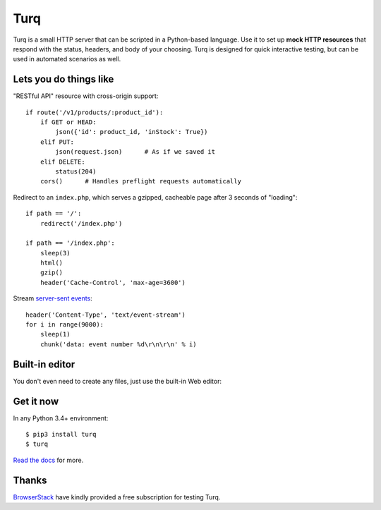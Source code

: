 Turq
====

Turq is a small HTTP server that can be scripted in a Python-based language.
Use it to set up **mock HTTP resources** that respond with the status, headers,
and body of your choosing. Turq is designed for quick interactive testing,
but can be used in automated scenarios as well.


Lets you do things like
-----------------------

"RESTful API" resource with cross-origin support::

    if route('/v1/products/:product_id'):
        if GET or HEAD:
            json({'id': product_id, 'inStock': True})
        elif PUT:
            json(request.json)      # As if we saved it
        elif DELETE:
            status(204)
        cors()      # Handles preflight requests automatically

Redirect to an ``index.php``, which serves a gzipped, cacheable page
after 3 seconds of "loading"::

    if path == '/':
        redirect('/index.php')

    if path == '/index.php':
        sleep(3)
        html()
        gzip()
        header('Cache-Control', 'max-age=3600')

Stream `server-sent events`_::

    header('Content-Type', 'text/event-stream')
    for i in range(9000):
        sleep(1)
        chunk('data: event number %d\r\n\r\n' % i)

.. _server-sent events: https://en.wikipedia.org/wiki/Server-sent_events


Built-in editor
---------------

You don't even need to create any files, just use the built-in Web editor:

.. image:: screenshot.png


Get it now
----------

In any Python 3.4+ environment::

    $ pip3 install turq
    $ turq

`Read the docs <http://turq.readthedocs.io/en/stable/>`_ for more.


Thanks
------

`BrowserStack`_ have kindly provided a free subscription for testing Turq.

.. _BrowserStack: https://www.browserstack.com/

